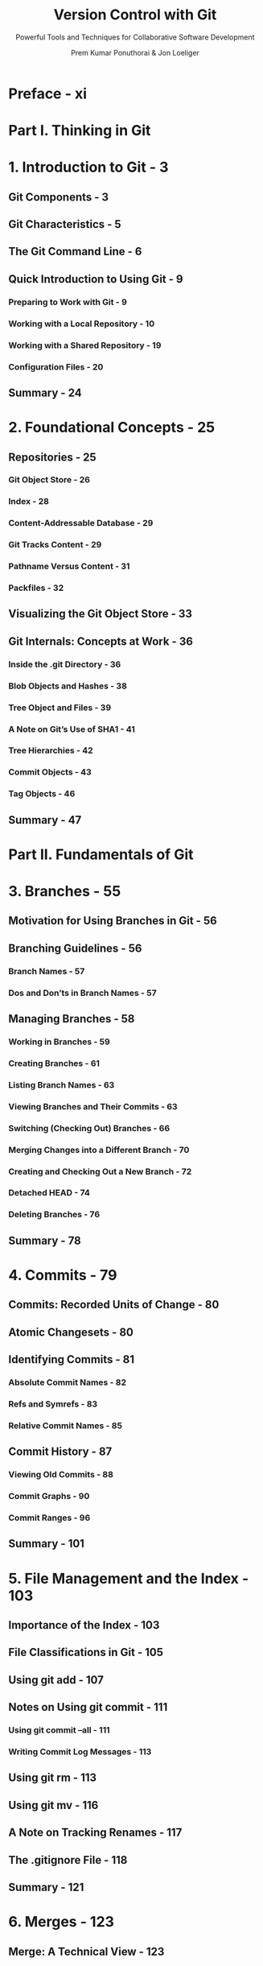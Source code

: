 #+TITLE: Version Control with Git
#+SUBTITLE: Powerful Tools and Techniques for Collaborative Software Development
#+AUTHOR: Prem Kumar Ponuthorai & Jon Loeliger
#+VERSION: 3rd, 2023
#+STARTUP: entitiespretty
#+STARTUP: indent
#+STARTUP: overview

* Preface - xi
* Part I. Thinking in Git
* 1. Introduction to Git - 3
** Git Components - 3
** Git Characteristics - 5
** The Git Command Line - 6
** Quick Introduction to Using Git - 9
*** Preparing to Work with Git - 9
*** Working with a Local Repository - 10
*** Working with a Shared Repository - 19
*** Configuration Files - 20

** Summary - 24

* 2. Foundational Concepts - 25
** Repositories - 25
*** Git Object Store - 26
*** Index - 28
*** Content-Addressable Database - 29
*** Git Tracks Content - 29
*** Pathname Versus Content - 31
*** Packfiles - 32

** Visualizing the Git Object Store - 33
** Git Internals: Concepts at Work - 36
*** Inside the .git Directory - 36
*** Blob Objects and Hashes - 38
*** Tree Object and Files - 39
*** A Note on Git’s Use of SHA1 - 41
*** Tree Hierarchies - 42
*** Commit Objects - 43
*** Tag Objects - 46

** Summary - 47

* Part II. Fundamentals of Git
* 3. Branches - 55
** Motivation for Using Branches in Git - 56
** Branching Guidelines - 56
*** Branch Names - 57
*** Dos and Don’ts in Branch Names - 57

** Managing Branches - 58
*** Working in Branches - 59
*** Creating Branches - 61
*** Listing Branch Names - 63
*** Viewing Branches and Their Commits - 63
*** Switching (Checking Out) Branches - 66
*** Merging Changes into a Different Branch - 70
*** Creating and Checking Out a New Branch - 72
*** Detached HEAD - 74
*** Deleting Branches - 76

** Summary - 78

* 4. Commits - 79
** Commits: Recorded Units of Change - 80
** Atomic Changesets - 80
** Identifying Commits - 81
*** Absolute Commit Names - 82
*** Refs and Symrefs - 83
*** Relative Commit Names - 85

** Commit History - 87
*** Viewing Old Commits - 88
*** Commit Graphs - 90
*** Commit Ranges - 96

** Summary - 101

* 5. File Management and the Index - 103
** Importance of the Index - 103
** File Classifications in Git - 105
** Using git add - 107
** Notes on Using git commit - 111
*** Using git commit --all - 111
*** Writing Commit Log Messages - 113

** Using git rm - 113
** Using git mv - 116
** A Note on Tracking Renames - 117
** The .gitignore File - 118
** Summary - 121

* 6. Merges - 123
** Merge: A Technical View - 123
** Merge Examples - 124
*** Preparing for a Merge - 124
*** Merging Two Branches - 125
*** A Merge with a Conflict - 127

** Working with Merge Conflicts - 130
*** Locating Conflicted Files - 131
*** Inspecting Conflicts - 132
*** How Git Keeps Track of Conflicts - 138
*** Finishing Up a Conflict Resolution - 140
*** Aborting or Restarting a Merge - 141

** Merge Strategies - 142
*** Degenerate Merges - 145
*** Normal Merges - 148
*** Specialty Merges - 150
*** Applying Merge Strategies - 151
*** Merge Drivers - 152

** How Git Thinks About Merges - 153
*** Merges and Git’s Object Model - 153
*** Squash Merges - 154
*** Why Not Just Merge Each Change One by One? - 155

** Summary - 156

* 7. Diffs - 157
** Forms of the git diff Command - 159
** Simple git diff Example - 163
** Understanding the git diff Output - 166
** git diff and Commit Ranges - 168
** git diff with Path Limiting - 171
** How Git Derives diffs - 173
** Summary - 174
* Part III. Intermediate Skills
* 8. Finding Commits - 177
** Using git bisect - 177
** Using git blame - 183
** Using Pickaxe - 184
** Summary - 185

* 9. Altering Commits - 187
** Philosophy of Altering Commit History - 188
** Caution About Altering History - 189
** Using git revert - 191
** Changing the HEAD Commit - 192
** Using git reset - 194
** Using git cherry-pick - 203
** reset, revert, and checkout - 205
** Rebasing Commits - 206
*** Using git rebase -i - 209
*** rebase Versus merge - 213

** Summary - 219

* 10. The Stash and the Reflog - 221
** The Stash - 221
*** Use Case: Interrupted Workflow - 222
*** Use Case: Updating Local Work in Progress with Upstream Changes - 227
*** Use Case: Converting Stashed Changes Into a Branch - 230

** The Reflog - 232
** Summary - 237

* 11. Remote Repositories - 239
** Part I: Repository Concepts - 240
*** Bare and Development Repositories - 240
*** Repository Clones - 242
*** Remotes - 243
*** Tracking Branches - 244
*** Referencing Other Repositories - 246
*** Referring to Remote Repositories - 246
*** The refspec - 248

** Part II: Example Using Remote Repositories - 251
*** Creating an Authoritative Repository - 252
*** Make Your Own Origin Remote - 253
*** Developing in Your Repository - 256
*** Pushing Your Changes - 256
*** Adding a New Developer - 258
*** Getting Repository Updates - 260

** Part III: Remote Repository Development Cycle in Pictures - 265
*** Cloning a Repository - 266
*** Alternate Histories - 267
*** Non-Fast-Forward Pushes - 268
*** Fetching the Alternate History - 269
*** Merging Histories - 270
*** Merge Conflicts - 271
*** Pushing a Merged History - 271

** Part IV: Remote Configuration - 272
*** Using git remote - 273
*** Using git config - 274
*** Using Manual Editing - 275

** Part V: Working with Tracking Branches - 275
*** Creating Tracking Branches - 276
*** Ahead and Behind - 279

** Adding and Deleting Remote Branches - 280
** Bare Repositories and git push - 282
** Summary - 283

* 12. Repository Management - 285
** Publishing Repositories - 286
*** Repositories with Controlled Access - 287
*** Repositories with Anonymous Read Access - 288
*** Repositories with Anonymous Write Access - 292

** Repository Publishing Advice - 292
** Repository Structure - 293
*** Shared Repository Structure - 294
*** Distributed Repository Structure - 294

** Living with Distributed Development - 295
*** Changing Public History - 295
*** Separate Commit and Publish Steps - 296
*** No One True History - 297

** Knowing Your Place - 298
*** Upstream and Downstream Flows - 299
*** The Maintainer and Developer Roles - 299
*** Maintainer–Developer Interaction - 300
*** Role Duality - 301

** Working with Multiple Repositories - 303
*** Your Own Workspace - 303
*** Where to Start Your Repository - 304
*** Converting to a Different Upstream Repository - 305
*** Using Multiple Upstream Repositories - 306
*** Forking Projects - 308

** Summary - 311
* Part IV. Advanced Skills
* 13. Patches - 315
** Why Use Patches? - 316
** Generating Patches - 317
** Patches and Topological Sorts - 325
** Mailing Patches - 326
** Applying Patches - 330
** Bad Patches - 337
** Patching Versus Merging - 338
** Summary - 338

* 14. Hooks - 339
** Types of Hooks - 339
** A Note on Using Hooks - 340
** Installing Hooks - 342
*** Example Hooks - 342
*** Creating Your First Hook - 344

** Available Hooks - 346
*** Commit-Related Hooks - 346
*** Patch-Related Hooks - 347
*** Push-Related Hooks - 348
*** Other Local Repository Hooks - 349

** To Hook or Not - 350
** Summary - 350

* 15. Submodules - 351
** Gitlinks - 352
** Submodules - 354
*** Why Submodules? 355
*** Working with Submodules - 355

** Submodules and Credential Reuse - 364
** Git Subtrees - 364
*** Adding a Subproject - 365
*** Pulling Subproject Updates - 367
*** Changing the Subproject from Within the Superproject - 367

** Git Submodule and Subtree Visual Comparison - 368
** Summary - 370

* 16. Advanced Manipulations - 371
** Interactive Hunk Staging - 371
** Loving git rev-list - 381
*** Date-Based Checkout - 382
*** Retrieve an Old Version of a File - 384

** Recovering a Lost Commit - 386
*** The git fsck Command - 387
*** Reconnecting a Lost Commit - 391

** Using git filter-repo - 391
*** Examples Using git filter-repo - 392

** Summary - 399
* Part V. Tips and Tricks
* 17. Tips, Tricks, and Techniques - 403
** Interactive Rebase with a Dirty Working Directory - 403
** Garbage Collection - 404
** Tips for Recovering Commits - 407
** Recovering from an Upstream Rebase - 407
** Quick Overview of Changes - 409
** Cleaning Up - 410
** Using git-grep to Search a Repository - 411
** Updating and Deleting refs - 413
** Following Files That Moved - 414
** Have You Been Here Before? - 415
** Migrating to Git - 416
*** Migrating from a Git Version Control System - 416
*** Migrating from a Non-Git Version Control System - 420
*** A Note on Working with Large Repositories - 425

** Git LFS - 426
*** Repository Before Git LFS and After Git LFS - 427
*** Installing Git LFS - 430
*** Tracking Large Objects with Git LFS - 431
*** Useful Git LFS Techniques - 434
*** Converting Existing Repositories to Use Git LFS - 436

** Summary - 438

* 18. Git and GitHub - 439
** About GitHub - 439
** Types of GitHub Accounts - 440
** GitHub in the Git Ecosystem - 444
** Hosting a Repository in GitHub - 447
*** Repository View - 450
*** Code - 453
*** Issues - 456
*** Pull Requests - 459

** The GitHub Flow - 471
** Resolving Merge Conflicts in GitHub - 474
** Development Workflows - 482
** Integrating with GitHub - 485
** Summary - 488

* A. History of Git - 489
* B. Installing Git - 497
* Index - 501
